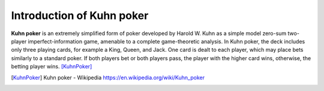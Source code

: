 Introduction of Kuhn poker
===========================

**Kuhn poker** is an extremely simplified form of poker developed by Harold W. Kuhn as a simple model zero-sum two-player imperfect-information game, amenable to a complete game-theoretic analysis. In Kuhn poker, the deck includes only three playing cards, for example a King, Queen, and Jack. One card is dealt to each player, which may place bets similarly to a standard poker. 
If both players bet or both players pass, the player with the higher card wins, otherwise, the betting player wins. [KuhnPoker]_

.. [KuhnPoker] Kuhn poker - Wikipedia https://en.wikipedia.org/wiki/Kuhn_poker